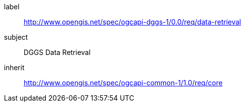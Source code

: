 [[rc_data-retrieval]]
[requirements_class]
====
[%metadata]
label:: http://www.opengis.net/spec/ogcapi-dggs-1/0.0/req/data-retrieval
subject:: DGGS Data Retrieval
inherit:: link:http://www.opengis.net/spec/ogcapi-common-1/1.0/req/core[http://www.opengis.net/spec/ogcapi-common-1/1.0/req/core]
====
